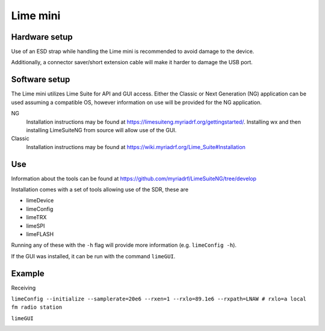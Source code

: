 Lime mini
============
Hardware setup
--------------
Use of an ESD strap while handling the Lime mini is recommended to avoid damage to the device.

Additionally, a connector saver/short extension cable will make it harder to damage the USB port.

Software setup
--------------
The Lime mini utilizes Lime Suite for API and GUI access. 
Either the Classic or Next Generation (NG) application can be used assuming a compatible OS, 
however information on use will be provided for the NG application.

NG
    Installation instructions may be found at https://limesuiteng.myriadrf.org/gettingstarted/. 
    Installing wx and then installing LimeSuiteNG from source will allow use of the GUI.

Classic
    Installation instructions may be found at https://wiki.myriadrf.org/Lime_Suite#Installation

Use
---
Information about the tools can be found at https://github.com/myriadrf/LimeSuiteNG/tree/develop

Installation comes with a set of tools allowing use of the SDR, these are

- limeDevice
- limeConfig
- limeTRX
- limeSPI
- limeFLASH

Running any of these with the ``-h`` flag will provide more information (e.g. ``limeConfig -h``).

If the GUI was installed, it can be run with the command ``limeGUI``.

Example
-------
Receiving

``limeConfig --initialize --samplerate=20e6 --rxen=1 --rxlo=89.1e6 --rxpath=LNAW # rxlo=a local fm radio station``

``limeGUI``

.. image:: images/lime_mini_fm_fft.png
    :width: 600 px